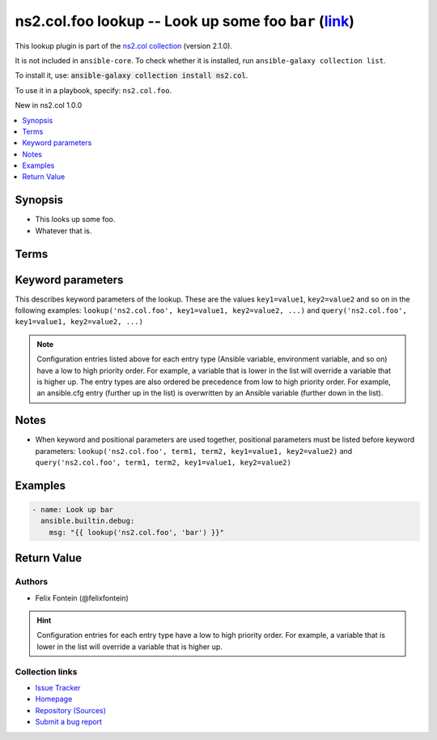 .. Created with antsibull-docs

ns2.col.foo lookup -- Look up some foo :literal:`bar` (`link <#parameter-bar>`_)
++++++++++++++++++++++++++++++++++++++++++++++++++++++++++++++++++++++++++++++++

This lookup plugin is part of the `ns2.col collection <https://galaxy.ansible.com/ui/repo/published/ns2/col/>`_ (version 2.1.0).

It is not included in ``ansible-core``.
To check whether it is installed, run ``ansible-galaxy collection list``.

To install it, use: :code:`ansible-galaxy collection install ns2.col`.

To use it in a playbook, specify: ``ns2.col.foo``.

New in ns2.col 1.0.0

.. contents::
   :local:
   :depth: 1


Synopsis
--------

- This looks up some foo.
- Whatever that is.






Terms
-----

.. raw:: html

  <table style="width: 100%;">
  <thead>
    <tr>
    <th><p>Parameter</p></th>
    <th><p>Comments</p></th>
  </tr>
  </thead>
  <tbody>
  <tr>
    <td valign="top">
      <div class="ansibleOptionAnchor" id="parameter-_terms"></div>
      <p style="display: inline;"><strong>Terms</strong></p>
      <a class="ansibleOptionLink" href="#parameter-_terms" title="Permalink to this option"></a>
      <p style="font-size: small; margin-bottom: 0;">
        <span style="color: purple;">list</span>
        / <span style="color: purple;">elements=string</span>
        / <span style="color: red;">required</span>
      </p>

    </td>
    <td valign="top">
      <p>The stuff to look up.</p>
    </td>
  </tr>
  </tbody>
  </table>






Keyword parameters
------------------

This describes keyword parameters of the lookup. These are the values ``key1=value1``, ``key2=value2`` and so on in the following
examples: ``lookup('ns2.col.foo', key1=value1, key2=value2, ...)`` and ``query('ns2.col.foo', key1=value1, key2=value2, ...)``

.. raw:: html

  <table style="width: 100%;">
  <thead>
    <tr>
    <th><p>Parameter</p></th>
    <th><p>Comments</p></th>
  </tr>
  </thead>
  <tbody>
  <tr>
    <td valign="top">
      <div class="ansibleOptionAnchor" id="parameter-bar"></div>
      <p style="display: inline;"><strong>bar</strong></p>
      <a class="ansibleOptionLink" href="#parameter-bar" title="Permalink to this option"></a>
      <p style="font-size: small; margin-bottom: 0;">
        <span style="color: purple;">string</span>
      </p>

    </td>
    <td valign="top">
      <p>Foo bar.</p>
    </td>
  </tr>
  </tbody>
  </table>



.. note::

    Configuration entries listed above for each entry type (Ansible variable, environment variable, and so on) have a low to high priority order.
    For example, a variable that is lower in the list will override a variable that is higher up.
    The entry types are also ordered be precedence from low to high priority order.
    For example, an ansible.cfg entry (further up in the list) is overwritten by an Ansible variable (further down in the list).


Notes
-----

- When keyword and positional parameters are used together, positional parameters must be listed before keyword parameters:
  ``lookup('ns2.col.foo', term1, term2, key1=value1, key2=value2)`` and ``query('ns2.col.foo', term1, term2, key1=value1, key2=value2)``


Examples
--------

.. code-block:: yaml

    - name: Look up bar
      ansible.builtin.debug:
        msg: "{{ lookup('ns2.col.foo', 'bar') }}"




Return Value
------------

.. raw:: html

  <table style="width: 100%;">
  <thead>
    <tr>
    <th><p>Key</p></th>
    <th><p>Description</p></th>
  </tr>
  </thead>
  <tbody>
  <tr>
    <td valign="top">
      <div class="ansibleOptionAnchor" id="return-_raw"></div>
      <p style="display: inline;"><strong>Return value</strong></p>
      <a class="ansibleOptionLink" href="#return-_raw" title="Permalink to this return value"></a>
      <p style="font-size: small; margin-bottom: 0;">
        <span style="color: purple;">list</span>
        / <span style="color: purple;">elements=string</span>
      </p>
    </td>
    <td valign="top">
      <p>The resulting stuff.</p>
      <p style="margin-top: 8px;"><b>Returned:</b> success</p>
    </td>
  </tr>
  </tbody>
  </table>




Authors
~~~~~~~

- Felix Fontein (@felixfontein)


.. hint::
    Configuration entries for each entry type have a low to high priority order. For example, a variable that is lower in the list will override a variable that is higher up.

Collection links
~~~~~~~~~~~~~~~~

* `Issue Tracker <https://github.com/ansible-collections/community.general/issues>`__
* `Homepage <https://github.com/ansible-collections/community.crypto>`__
* `Repository (Sources) <https://github.com/ansible-collections/community.internal\_test\_tools>`__
* `Submit a bug report <https://github.com/ansible-community/antsibull-docs/issues/new?assignees=&labels=&template=bug\_report.md>`__
